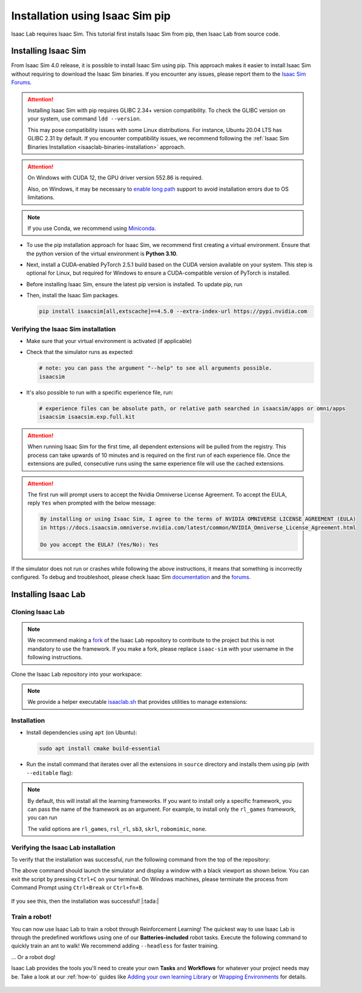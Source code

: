 .. _isaaclab-pip-installation:

Installation using Isaac Sim pip
================================

Isaac Lab requires Isaac Sim. This tutorial first installs Isaac Sim from pip, then Isaac Lab from source code.

Installing Isaac Sim
--------------------

From Isaac Sim 4.0 release, it is possible to install Isaac Sim using pip.
This approach makes it easier to install Isaac Sim without requiring to download the Isaac Sim binaries.
If you encounter any issues, please report them to the
`Isaac Sim Forums <https://docs.isaacsim.omniverse.nvidia.com//latest/common/feedback.html>`_.

.. attention::

   Installing Isaac Sim with pip requires GLIBC 2.34+ version compatibility.
   To check the GLIBC version on your system, use command ``ldd --version``.

   This may pose compatibility issues with some Linux distributions. For instance, Ubuntu 20.04 LTS has GLIBC 2.31
   by default. If you encounter compatibility issues, we recommend following the
   :ref:`Isaac Sim Binaries Installation <isaaclab-binaries-installation>` approach.

.. attention::

   On Windows with CUDA 12, the GPU driver version 552.86 is required.

   Also, on Windows, it may be necessary to `enable long path <https://pip.pypa.io/warnings/enable-long-paths>`_
   support to avoid installation errors due to OS limitations.

.. note::

   If you use Conda, we recommend using `Miniconda <https://docs.anaconda.com/miniconda/miniconda-other-installer-links/>`_.

-  To use the pip installation approach for Isaac Sim, we recommend first creating a virtual environment.
   Ensure that the python version of the virtual environment is **Python 3.10**.

   .. tab-set::

      .. tab-item:: conda environment

         .. code-block:: bash

            conda create -n env_isaaclab python=3.10
            conda activate env_isaaclab

      .. tab-item:: venv environment

         .. tab-set::
            :sync-group: os

            .. tab-item:: :icon:`fa-brands fa-linux` Linux
               :sync: linux

               .. code-block:: bash

                  # create a virtual environment named env_isaaclab with python3.10
                  python3.10 -m venv env_isaaclab
                  # activate the virtual environment
                  source env_isaaclab/bin/activate

            .. tab-item:: :icon:`fa-brands fa-windows` Windows
               :sync: windows

               .. code-block:: batch

                  # create a virtual environment named env_isaaclab with python3.10
                  python3.10 -m venv env_isaaclab
                  # activate the virtual environment
                  env_isaaclab\Scripts\activate


-  Next, install a CUDA-enabled PyTorch 2.5.1 build based on the CUDA version available on your system. This step is optional for Linux, but required for Windows to ensure a CUDA-compatible version of PyTorch is installed.

   .. tab-set::

      .. tab-item:: CUDA 11

         .. code-block:: bash

            pip install torch==2.5.1 --index-url https://download.pytorch.org/whl/cu118

      .. tab-item:: CUDA 12

         .. code-block:: bash

            pip install torch==2.5.1 --index-url https://download.pytorch.org/whl/cu121

-  Before installing Isaac Sim, ensure the latest pip version is installed. To update pip, run

   .. tab-set::
      :sync-group: os

      .. tab-item:: :icon:`fa-brands fa-linux` Linux
         :sync: linux

         .. code-block:: bash

            pip install --upgrade pip

      .. tab-item:: :icon:`fa-brands fa-windows` Windows
         :sync: windows

         .. code-block:: batch

            python -m pip install --upgrade pip

-  Then, install the Isaac Sim packages.

   .. code-block:: none

      pip install isaacsim[all,extscache]==4.5.0 --extra-index-url https://pypi.nvidia.com


Verifying the Isaac Sim installation
~~~~~~~~~~~~~~~~~~~~~~~~~~~~~~~~~~~~

-  Make sure that your virtual environment is activated (if applicable)


-  Check that the simulator runs as expected:

   .. code:: bash

      # note: you can pass the argument "--help" to see all arguments possible.
      isaacsim

-  It's also possible to run with a specific experience file, run:

   .. code:: bash

      # experience files can be absolute path, or relative path searched in isaacsim/apps or omni/apps
      isaacsim isaacsim.exp.full.kit


.. attention::

   When running Isaac Sim for the first time, all dependent extensions will be pulled from the registry.
   This process can take upwards of 10 minutes and is required on the first run of each experience file.
   Once the extensions are pulled, consecutive runs using the same experience file will use the cached extensions.

.. attention::

   The first run will prompt users to accept the Nvidia Omniverse License Agreement.
   To accept the EULA, reply ``Yes`` when prompted with the below message:

   .. code:: bash

      By installing or using Isaac Sim, I agree to the terms of NVIDIA OMNIVERSE LICENSE AGREEMENT (EULA)
      in https://docs.isaacsim.omniverse.nvidia.com/latest/common/NVIDIA_Omniverse_License_Agreement.html

      Do you accept the EULA? (Yes/No): Yes


If the simulator does not run or crashes while following the above
instructions, it means that something is incorrectly configured. To
debug and troubleshoot, please check Isaac Sim
`documentation <https://docs.omniverse.nvidia.com/dev-guide/latest/linux-troubleshooting.html>`__
and the
`forums <https://docs.isaacsim.omniverse.nvidia.com//latest/isaac_sim_forums.html>`__.



Installing Isaac Lab
--------------------

Cloning Isaac Lab
~~~~~~~~~~~~~~~~~

.. note::

   We recommend making a `fork <https://github.com/isaac-sim/IsaacLab/fork>`_ of the Isaac Lab repository to contribute
   to the project but this is not mandatory to use the framework. If you
   make a fork, please replace ``isaac-sim`` with your username
   in the following instructions.

Clone the Isaac Lab repository into your workspace:

.. tab-set::

   .. tab-item:: SSH

      .. code:: bash

         git clone git@github.com:isaac-sim/IsaacLab.git

   .. tab-item:: HTTPS

      .. code:: bash

         git clone https://github.com/isaac-sim/IsaacLab.git


.. note::
   We provide a helper executable `isaaclab.sh <https://github.com/isaac-sim/IsaacLab/blob/main/isaaclab.sh>`_ that provides
   utilities to manage extensions:

   .. tab-set::
      :sync-group: os

      .. tab-item:: :icon:`fa-brands fa-linux` Linux
         :sync: linux

         .. code:: text

            ./isaaclab.sh --help

            usage: isaaclab.sh [-h] [-i] [-f] [-p] [-s] [-t] [-o] [-v] [-d] [-c] -- Utility to manage Isaac Lab.

            optional arguments:
               -h, --help           Display the help content.
               -i, --install [LIB]  Install the extensions inside Isaac Lab and learning frameworks (rl_games, rsl_rl, sb3, skrl) as extra dependencies. Default is 'all'.
               -f, --format         Run pre-commit to format the code and check lints.
               -p, --python         Run the python executable provided by Isaac Sim or virtual environment (if active).
               -s, --sim            Run the simulator executable (isaac-sim.sh) provided by Isaac Sim.
               -t, --test           Run all python unittest tests.
               -o, --docker         Run the docker container helper script (docker/container.sh).
               -v, --vscode         Generate the VSCode settings file from template.
               -d, --docs           Build the documentation from source using sphinx.
               -c, --conda [NAME]   Create the conda environment for Isaac Lab. Default name is 'env_isaaclab'.

      .. tab-item:: :icon:`fa-brands fa-windows` Windows
         :sync: windows

         .. code:: text

            isaaclab.bat --help

            usage: isaaclab.bat [-h] [-i] [-f] [-p] [-s] [-v] [-d] [-c] -- Utility to manage Isaac Lab.

            optional arguments:
               -h, --help           Display the help content.
               -i, --install [LIB]  Install the extensions inside Isaac Lab and learning frameworks (rl_games, rsl_rl, sb3, skrl) as extra dependencies. Default is 'all'.
               -f, --format         Run pre-commit to format the code and check lints.
               -p, --python         Run the python executable provided by Isaac Sim or virtual environment (if active).
               -s, --sim            Run the simulator executable (isaac-sim.bat) provided by Isaac Sim.
               -t, --test           Run all python unittest tests.
               -v, --vscode         Generate the VSCode settings file from template.
               -d, --docs           Build the documentation from source using sphinx.
               -c, --conda [NAME]   Create the conda environment for Isaac Lab. Default name is 'env_isaaclab'.

Installation
~~~~~~~~~~~~

-  Install dependencies using ``apt`` (on Ubuntu):

   .. code:: bash

      sudo apt install cmake build-essential

- Run the install command that iterates over all the extensions in ``source`` directory and installs them
  using pip (with ``--editable`` flag):

.. tab-set::
   :sync-group: os

   .. tab-item:: :icon:`fa-brands fa-linux` Linux
      :sync: linux

      .. code:: bash

         ./isaaclab.sh --install # or "./isaaclab.sh -i"

   .. tab-item:: :icon:`fa-brands fa-windows` Windows
      :sync: windows

      .. code:: bash

         isaaclab.bat --install :: or "isaaclab.bat -i"

.. note::

   By default, this will install all the learning frameworks. If you want to install only a specific framework, you can
   pass the name of the framework as an argument. For example, to install only the ``rl_games`` framework, you can run

   .. tab-set::
      :sync-group: os

      .. tab-item:: :icon:`fa-brands fa-linux` Linux
         :sync: linux

         .. code:: bash

            ./isaaclab.sh --install rl_games  # or "./isaaclab.sh -i rl_games"

      .. tab-item:: :icon:`fa-brands fa-windows` Windows
         :sync: windows

         .. code:: bash

            isaaclab.bat --install rl_games :: or "isaaclab.bat -i rl_games"

   The valid options are ``rl_games``, ``rsl_rl``, ``sb3``, ``skrl``, ``robomimic``, ``none``.

Verifying the Isaac Lab installation
~~~~~~~~~~~~~~~~~~~~~~~~~~~~~~~~~~~~

To verify that the installation was successful, run the following command from the
top of the repository:

.. tab-set::
   :sync-group: os

   .. tab-item:: :icon:`fa-brands fa-linux` Linux
      :sync: linux

      .. code:: bash

         # Option 1: Using the isaaclab.sh executable
         # note: this works for both the bundled python and the virtual environment
         ./isaaclab.sh -p scripts/tutorials/00_sim/create_empty.py

         # Option 2: Using python in your virtual environment
         python scripts/tutorials/00_sim/create_empty.py

   .. tab-item:: :icon:`fa-brands fa-windows` Windows
      :sync: windows

      .. code:: batch

         :: Option 1: Using the isaaclab.bat executable
         :: note: this works for both the bundled python and the virtual environment
         isaaclab.bat -p scripts\tutorials\00_sim\create_empty.py

         :: Option 2: Using python in your virtual environment
         python scripts\tutorials\00_sim\create_empty.py


The above command should launch the simulator and display a window with a black
viewport as shown below. You can exit the script by pressing ``Ctrl+C`` on your terminal.
On Windows machines, please terminate the process from Command Prompt using
``Ctrl+Break`` or ``Ctrl+fn+B``.


.. figure:: ../../_static/setup/verify_install.jpg
    :align: center
    :figwidth: 100%
    :alt: Simulator with a black window.


If you see this, then the installation was successful! |:tada:|

Train a robot!
~~~~~~~~~~~~~~~

You can now use Isaac Lab to train a robot through Reinforcement Learning! The quickest way to use Isaac Lab is through the predefined workflows using one of our **Batteries-included** robot tasks. Execute the following command to quickly train an ant to walk!
We recommend adding ``--headless`` for faster training.

.. tab-set::
   :sync-group: os

   .. tab-item:: :icon:`fa-brands fa-linux` Linux
      :sync: linux

      .. code:: bash

         ./isaaclab.sh -p scripts/reinforcement_learning/rsl_rl/train.py --task=Isaac-Ant-v0 --headless

   .. tab-item:: :icon:`fa-brands fa-windows` Windows
      :sync: windows

      .. code:: batch

         isaaclab.bat -p scripts/reinforcement_learning/rsl_rl/train.py --task=Isaac-Ant-v0 --headless

... Or a robot dog!

.. tab-set::
   :sync-group: os

   .. tab-item:: :icon:`fa-brands fa-linux` Linux
      :sync: linux

      .. code:: bash

         ./isaaclab.sh -p scripts/reinforcement_learning/rsl_rl/train.py --task=Isaac-Velocity-Rough-Anymal-C-v0 --headless

   .. tab-item:: :icon:`fa-brands fa-windows` Windows
      :sync: windows

      .. code:: batch

         isaaclab.bat -p scripts/reinforcement_learning/rsl_rl/train.py --task=Isaac-Velocity-Rough-Anymal-C-v0 --headless

Isaac Lab provides the tools you'll need to create your own **Tasks** and **Workflows** for whatever your project needs may be. Take a look at our :ref:`how-to` guides like `Adding your own learning Library <source/how-to/add_own_library>`_ or `Wrapping Environments <source/how-to/wrap_rl_env>`_ for details.

.. figure:: ../../_static/setup/isaac_ants_example.jpg
    :align: center
    :figwidth: 100%
    :alt: Idle hands...
